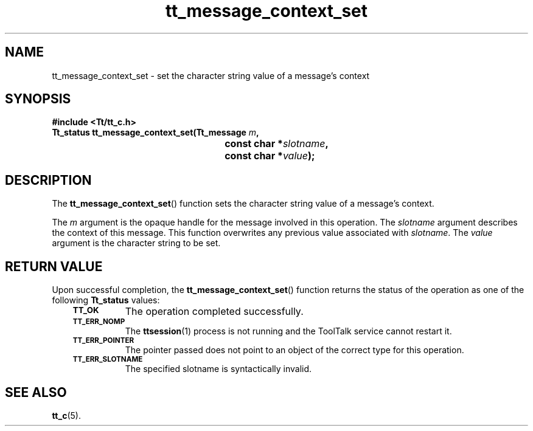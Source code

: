 .de Lc
.\" version of .LI that emboldens its argument
.TP \\n()Jn
\s-1\f3\\$1\f1\s+1
..
.TH tt_message_context_set 3 "1 March 1996" "ToolTalk 1.3" "ToolTalk Functions"
.BH "1 March 1996"
.\" CDE Common Source Format, Version 1.0.0
.\" (c) Copyright 1993, 1994 Hewlett-Packard Company
.\" (c) Copyright 1993, 1994 International Business Machines Corp.
.\" (c) Copyright 1993, 1994 Sun Microsystems, Inc.
.\" (c) Copyright 1993, 1994 Novell, Inc.
.IX "tt_message_context_set" "" "tt_message_context_set(3)" ""
.SH NAME
tt_message_context_set \- set the character string value of a message's context
.SH SYNOPSIS
.ft 3
.nf
#include <Tt/tt_c.h>
.sp 0.5v
.ta \w'Tt_status tt_message_context_set('u
Tt_status tt_message_context_set(Tt_message \f2m\fP,
	const char *\f2slotname\fP,
	const char *\f2value\fP);
.PP
.fi
.SH DESCRIPTION
The
.BR tt_message_context_set (\|)
function
sets the character string value of a message's context.
.PP
The
.I m
argument is the opaque handle for the message involved in this operation.
The
.I slotname
argument describes the context of this message.
This function overwrites any previous value associated with
.IR slotname .
The
.I value
argument is the character string to be set.
.SH "RETURN VALUE"
Upon successful completion, the
.BR tt_message_context_set (\|)
function returns the status of the operation as one of the following
.B Tt_status
values:
.PP
.RS 3
.nr )J 8
.Lc TT_OK
The operation completed successfully.
.Lc TT_ERR_NOMP
.br
The
.BR ttsession (1)
process is not running and the ToolTalk service cannot restart it.
.Lc TT_ERR_POINTER
.br
The pointer passed does not point to an object of
the correct type for this operation.
.Lc TT_ERR_SLOTNAME
.br
The specified slotname is syntactically invalid.
.PP
.RE
.nr )J 0
.SH "SEE ALSO"
.na
.BR tt_c (5).
